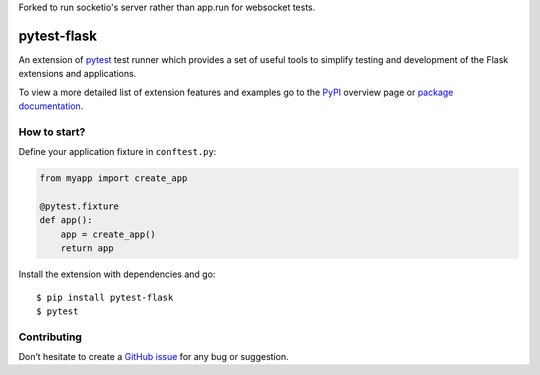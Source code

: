 Forked to run socketio's server rather than app.run for websocket tests.

pytest-flask
============

|PyPI version| |conda-forge version| |Python versions| |Documentation status|

An extension of `pytest <http://pytest.org/>`__ test runner which
provides a set of useful tools to simplify testing and development
of the Flask extensions and applications.

To view a more detailed list of extension features and examples go to
the `PyPI <https://pypi.python.org/pypi/pytest-flask>`__ overview page or
`package documentation <http://pytest-flask.readthedocs.org/en/latest/>`_.

How to start?
-------------

Define your application fixture in ``conftest.py``:

.. code-block:: python

    from myapp import create_app

    @pytest.fixture
    def app():
        app = create_app()
        return app

Install the extension with dependencies and go::

    $ pip install pytest-flask
    $ pytest

Contributing
------------

Don’t hesitate to create a `GitHub issue <https://github.com/vitalk/pytest-flask/issues>`__ for any bug or
suggestion.

.. |PyPI version| image:: https://img.shields.io/pypi/v/pytest-flask.svg
   :target: https://pypi.python.org/pypi/pytest-flask
   :alt: PyPi version

.. |conda-forge version| image:: https://img.shields.io/conda/vn/conda-forge/pytest-flask.svg
   :target: https://anaconda.org/conda-forge/pytest-flask
   :alt: conda-forge version

.. |Python versions| image:: https://img.shields.io/pypi/pyversions/pytest-flask.svg
   :target: https://pypi.org/project/pytest-flask
   :alt: PyPi downloads

.. |Documentation status| image:: https://readthedocs.org/projects/pytest-flask/badge/?version=latest
   :target: https://pytest-flask.readthedocs.org/en/latest/
   :alt: Documentation status
